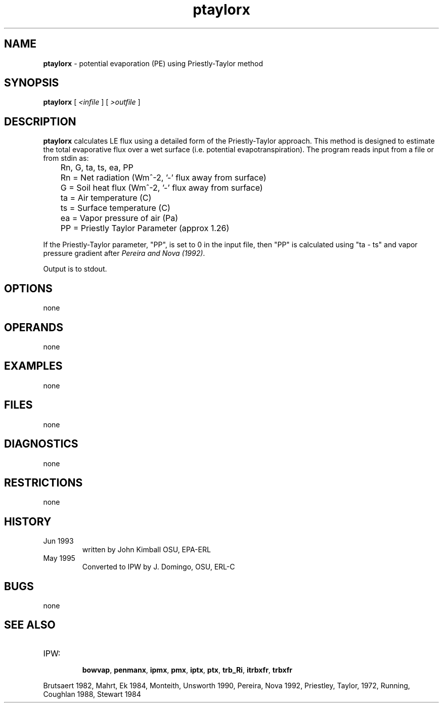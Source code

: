 .TH "ptaylorx" "1" "5 November 2015" "IPW v2" "IPW User Commands"
.SH NAME
.PP
\fBptaylorx\fP - potential evaporation (PE) using Priestly-Taylor method
.SH SYNOPSIS
.sp
.nf
.ft CR
\fBptaylorx\fP [\fI <infile \fP]\fI \fP[\fI >outfile \fP]
.ft R
.fi
.SH DESCRIPTION
.PP
\fBptaylorx\fP calculates LE flux using a detailed form of the Priestly-Taylor
approach. This method is designed to estimate the total
evaporative flux over a wet surface (i.e. potential
evapotranspiration). The program reads input from a file
or from stdin as:
.sp
.nf
.ft CR
	Rn, G, ta, ts, ea, PP
.ft R
.fi

.sp
.nf
.ft CR
	Rn     = Net radiation (Wm^-2, '-' flux away from surface)
 	G      = Soil heat flux (Wm^-2, '-' flux away from surface)
	ta     = Air temperature (C)
	ts     = Surface temperature (C)
	ea     = Vapor pressure of air (Pa)
	PP     = Priestly Taylor Parameter (approx 1.26)
.ft R
.fi
.PP
If the Priestly-Taylor parameter, "PP", is set to 0 in the input file,
then "PP" is calculated using "ta - ts" and vapor pressure gradient after
\fIPereira and Nova (1992)\fP.
.PP
Output is to stdout.
.SH OPTIONS
.PP
none
.SH OPERANDS
.PP
none
.SH EXAMPLES
.PP
none
.SH FILES
.PP
none
.SH DIAGNOSTICS
.PP
none
.SH RESTRICTIONS
.PP
none
.SH HISTORY
.TP
Jun 1993
written by John Kimball OSU, EPA-ERL
.TP
May 1995
Converted to IPW by J. Domingo, OSU, ERL-C
.SH BUGS
.PP
none
.SH SEE ALSO
.TP
IPW:
    \fBbowvap\fP,
\fBpenmanx\fP,
\fBipmx\fP,
\fBpmx\fP,
\fBiptx\fP,
\fBptx\fP,
\fBtrb_Ri\fP,
\fBitrbxfr\fP,
\fBtrbxfr\fP
.PP
Brutsaert 1982,
Mahrt, Ek 1984,
Monteith, Unsworth 1990,
Pereira, Nova 1992,
Priestley, Taylor, 1972,
Running, Coughlan 1988,
Stewart 1984
